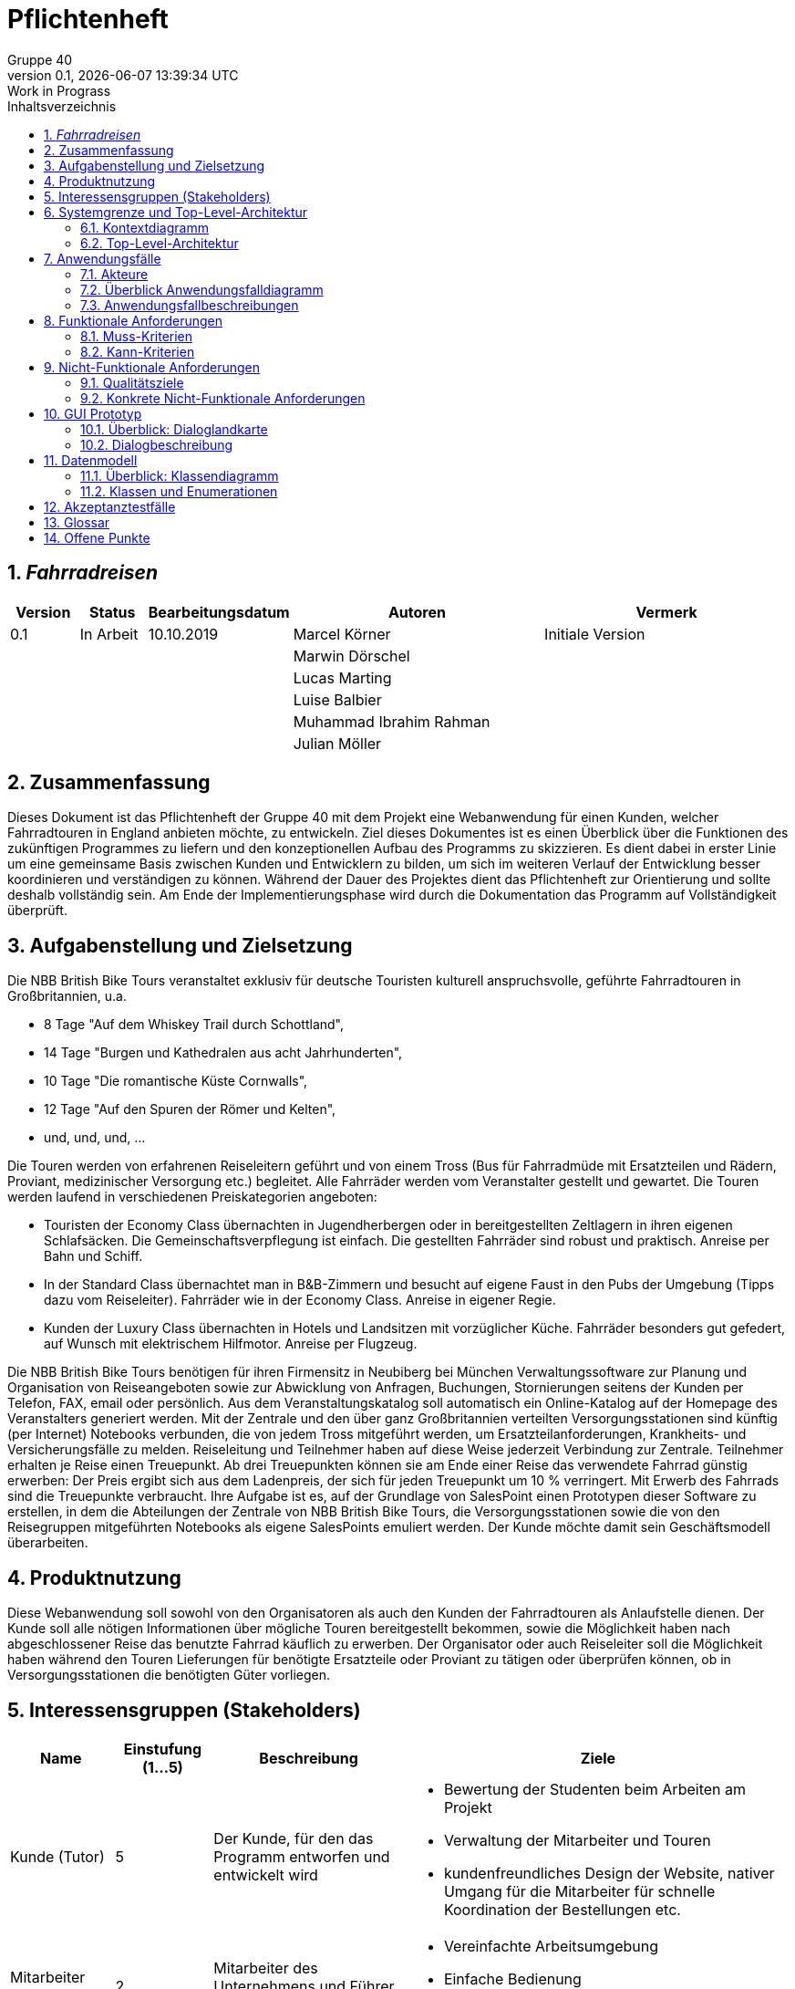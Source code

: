 = Pflichtenheft
:project_name: Fahrradreisen
:author: Gruppe 40
:revnumber: 0.1
:revdate: {docdatetime}
:revremark: Work in Prograss
:doctype: book
:icons: font
:source-highlighter: highlights
:toc: left
:toc-title: Inhaltsverzeichnis
:numbered:

== __{project_name}__

[options="header"]
[cols="1, 1, 1, 4, 4"]
|===
|Version | Status      | Bearbeitungsdatum   | Autoren |  Vermerk
|0.1     | In Arbeit   | 10.10.2019          | Marcel Körner      | Initiale Version
||||Marwin Dörschel |
||||Lucas Marting |
|||| Luise Balbier |
|||| Muhammad Ibrahim Rahman |
|||| Julian Möller |
|===

== Zusammenfassung
Dieses Dokument ist das Pflichtenheft der Gruppe 40 mit dem Projekt eine Webanwendung
für einen Kunden, welcher Fahrradtouren in England anbieten möchte, zu entwickeln.
Ziel dieses Dokumentes ist es einen Überblick über die
Funktionen des zukünftigen Programmes zu liefern und den konzeptionellen
Aufbau des Programms zu skizzieren. Es dient dabei in erster Linie um eine gemeinsame
Basis zwischen Kunden und Entwicklern zu bilden, um sich im weiteren Verlauf der
Entwicklung besser koordinieren und verständigen zu können.
Während der Dauer des Projektes dient das Pflichtenheft zur Orientierung und sollte
deshalb vollständig sein. Am Ende der Implementierungsphase wird durch die Dokumentation
das Programm auf Vollständigkeit überprüft.

== Aufgabenstellung und Zielsetzung
Die NBB British Bike Tours veranstaltet exklusiv für deutsche Touristen kulturell
anspruchsvolle, geführte Fahrradtouren in Großbritannien, u.a.

* 8 Tage "Auf dem Whiskey Trail durch Schottland",
* 14 Tage "Burgen und Kathedralen aus acht Jahrhunderten",
* 10 Tage "Die romantische Küste Cornwalls",
* 12 Tage "Auf den Spuren der Römer und Kelten",
* und, und, und, ...

Die Touren werden von erfahrenen Reiseleitern geführt und von einem Tross (Bus für
Fahrradmüde mit Ersatzteilen und Rädern, Proviant, medizinischer Versorgung etc.) begleitet.
Alle Fahrräder werden vom Veranstalter gestellt und gewartet.
Die Touren werden laufend in verschiedenen Preiskategorien angeboten:

* Touristen der Economy Class übernachten in Jugendherbergen oder in bereitgestellten
Zeltlagern in ihren eigenen Schlafsäcken. Die Gemeinschaftsverpflegung ist einfach.
Die gestellten Fahrräder sind robust und praktisch. Anreise per Bahn und Schiff.
* In der Standard Class übernachtet man in B&B-Zimmern und besucht auf eigene Faust
in den Pubs der Umgebung (Tipps dazu vom Reiseleiter). Fahrräder wie in der
Economy Class. Anreise in eigener Regie.
* Kunden der Luxury Class übernachten in Hotels und Landsitzen mit vorzüglicher
Küche. Fahrräder besonders gut gefedert, auf Wunsch mit elektrischem Hilfmotor.
Anreise per Flugzeug. +

Die NBB British Bike Tours benötigen für ihren Firmensitz in Neubiberg bei München
Verwaltungssoftware zur Planung und Organisation von Reiseangeboten sowie zur
Abwicklung von Anfragen, Buchungen, Stornierungen seitens der Kunden per Telefon, FAX,
email oder persönlich. Aus dem Veranstaltungskatalog soll automatisch ein Online-Katalog
auf der Homepage des Veranstalters generiert werden.
Mit der Zentrale und den über ganz Großbritannien verteilten Versorgungsstationen sind
künftig (per Internet) Notebooks verbunden, die von jedem Tross mitgeführt werden, um
Ersatzteilanforderungen, Krankheits- und Versicherungsfälle zu melden. Reiseleitung und
Teilnehmer haben auf diese Weise jederzeit Verbindung zur Zentrale.
Teilnehmer erhalten je Reise einen Treuepunkt. Ab drei Treuepunkten können sie am Ende
einer Reise das verwendete Fahrrad günstig erwerben: Der Preis ergibt sich aus dem
Ladenpreis, der sich für jeden Treuepunkt um 10 % verringert. Mit Erwerb des Fahrrads sind
die Treuepunkte verbraucht.
Ihre Aufgabe ist es, auf der Grundlage von SalesPoint einen Prototypen dieser Software zu
erstellen, in dem die Abteilungen der Zentrale von NBB British Bike Tours, die
Versorgungsstationen sowie die von den Reisegruppen mitgeführten Notebooks als eigene
SalesPoints emuliert werden. Der Kunde möchte damit sein Geschäftsmodell überarbeiten.

== Produktnutzung

Diese Webanwendung soll sowohl von den Organisatoren als auch den Kunden der Fahrradtouren als
Anlaufstelle dienen. Der Kunde soll alle nötigen Informationen über mögliche Touren bereitgestellt bekommen, sowie
die Möglichkeit haben nach abgeschlossener Reise das benutzte Fahrrad käuflich zu erwerben.
Der Organisator oder auch Reiseleiter soll die Möglichkeit haben während den Touren Lieferungen für benötigte
Ersatzteile oder Proviant zu tätigen oder überprüfen können, ob in Versorgungsstationen die benötigten Güter vorliegen.


== Interessensgruppen (Stakeholders)

[options="header"]
[cols="1, 1, 2, 4"]
|===
|Name    | Einstufung (1...5)    | Beschreibung                                                               | Ziele
|Kunde (Tutor)     | 5      | Der Kunde, für den das Programm entworfen und entwickelt wird                  a|  * Bewertung der Studenten beim Arbeiten am Projekt +
                                                                                                                * Verwaltung der Mitarbeiter und Touren +
                                                                                                                * kundenfreundliches Design der Website, nativer Umgang für die
                                                                                                                  Mitarbeiter für schnelle Koordination der Bestellungen etc.
|Mitarbeiter (Reiseleiter)  | 2 | Mitarbeiter des Unternehmens und Führer der Tour a| * Vereinfachte Arbeitsumgebung +
                                                                                      * Einfache Bedienung +
                                                                                      * Schnelle Abarbeitung der Aufträge
|Kunde des Unternehmens | 4 | Kunde, der eine Tour buchen möchte a| * gute Übersichtlichkeit der Angebote +
                                                                    * einfacher Buchungsprozess +
                                                                    * kundenfreundliches Design
| Administrator | 3 | User, der die Mitarbeiter und Kunden verwaltet und Touren erstellt oder löscht a| * Übersicht über alle benötigten Daten +
                                                                                                        * Möglichkeit der Datenverwaltung
| Entwickler  | 3 | Programmierer, die das Programm entwickelt haben a| * leicht erweiterbare Anwedung +
                                                                        * Geringe Wartungs-Notwendigkeit
|===

== Systemgrenze und Top-Level-Architektur

=== Kontextdiagramm

image::./models/analysis/screenshots/2019_11_03_swtp_Kontextdiagramm.png[Context Model,pdfwidth=75%, 100%, 100%, align="center"]

=== Top-Level-Architektur

image::./models/analysis/screenshots/2019_11_03_swtp_Komponentendiagramm.png[Top-Level,pdfwidth=75%, 100%, 100%, align="center"]

== Anwendungsfälle

=== Akteure

Im folgenden werden die Akteure, also die Nutzer des Software-Systems, aufgelistet
und kurz beschrieben

// See http://asciidoctor.org/docs/user-manual/#tables
[options="header"]
[cols="1,4"]
|===
|Name |Beschreibung
|unregistrierter Nutzer  |Ein potentieller Kunde, der sich auf der Website über Touren informiert, aber noch kein Kundenkonto besitzt.
|Kunde |Ein Kunde, der sich bereits registriert hat und nun eine Tour buchen oder ein Fahrrad kaufen kann.
|Reiseleiter |Ein Mitarbeiter des Unternehmens, der über die Webanwendung Zugriff auf den Bestand der Versorgungsstationen hat
              Versicherungsfälle melden kann und Teile nachbestellen kann.
|Admin        |Das Unternehmen, das über den Admin Account alle Daten einsehen und bearbeiten kann.
|===

=== Überblick Anwendungsfalldiagramm

image::./models/analysis/screenshots/2019_11_03_swtp_Anwendungsfalldiagramm.png[Context Model, pdfwidth=75%,100%, 100%, align="center"]

Anwendungsfall-Diagramm, das alle Anwendungsfälle und alle Akteure darstellt

=== Anwendungsfallbeschreibungen
Dieser Unterabschnitt beschreibt die Anwendungsfälle. In dieser Beschreibung müssen noch nicht alle Sonderfälle und Varianten berücksichtigt werden. Schwerpunkt ist es, die wichtigsten Anwendungsfälle des Systems zu finden. Wichtig sind solche Anwendungsfälle, die für den Auftraggeber, den Nutzer den größten Nutzen bringen.
Für komplexere Anwendungsfälle ein UML-Sequenzdiagramm ergänzen.
Einfache Anwendungsfälle mit einem Absatz beschreiben.
Die typischen Anwendungsfälle (Anlegen, Ändern, Löschen) können zu einem einzigen zusammengefasst werden.

[cols="1h, 3"]
[[UC0010]]
|===
|ID                         |**<<UC0010>>**
|Name                       |Login/Logout
|Beschreibung                |Ein registrierter Nutzer kann sich ein- und ausloggen, um Touren zu buchen oder ein Fahrrad zu kaufen, sowie Touren stornieren können.
|Akteure                     |Kunde
|Auslöser                    |
_Login_: Kunde möchte Tour buchen/stornieren, beziehunsweise sein Fahrrad kaufen.

_Logout_: Kunde ist fertig mit den oben genannten Aktionen und will die Seite verlassen.
|Vorbedingung           a|
_Login_: Kunde ist bereits registriert, aber nicht eingeloggt.

_Logout_: Kunde ist eingeloggt.
|Wesentliche Schritte           a|
_Login_:

  1. Kunde navigiert zur Login-Oberfläche
  2. Kunde gibt die Nutzerdaten ein
  3. Kunde klickt den Login-Button
  4. Kunde kehrt automatisch zurück zur Übersicht bei erfolgreichem Login

_Logout_:

  1. Kunde drückt aus Logout
  2. Kunde wird ausgeloggt und kehrt automatisch zur Übersicht zurück

|Erweiterungen                |-
|Funktionale Vorraussetzung    |Login/Logout
|===

image::./models/analysis/screenshots/2019_11_03_swtp_Sequenzdiagramm_login.png[Context Model, pdfwidth=75%,100%, 100%, align="center"]

[cols="1h, 3"]
[[UC0020]]
|===
|ID                         |**<<UC0020>>**
|Name                       |Registrierung eines neuen Nutzers
|Beschreibung                |Ein unregistrierter Nutzer kann sich über die Login-Übersicht neu registrieren.
|Akteure                     |unregistrierter Nutzer
|Auslöser                    |
User beschließt eine Tour zu buchen
|Vorbedingung           a|
User besitzt noch kein Kundenkonto
|Wesentliche Schritte           a|

  1. User navigiert zur Login-Oberfläche
  2. User klickt auf "Neu Registrieren"
  3. User wird zum Registrierungsformular weitergeleitet
  4. User gibt seine Daten an
  5. User klickt auf "Registrieren"
  6. Daten werden validiert
  7. User wird als eingeloggter Kunde zurück zur Übersicht geleitet

|Erweiterungen                |Nachricht bei erfolgreicher Registrierung
|Funktionale Vorraussetzung    |create()
|===

image::./models/analysis/screenshots/2019_11_03_swtp_Sequenzdiagramm_register_user.png[Context Model, pdfwidth=75%,100%, 100%, align="center"]

[cols="1h, 3"]
[[UC0030]]
|===
|ID                         |**<<UC0030>>**
|Name                       |Reiseleiter checkt Status eines Ersatzteiles
|Beschreibung                |Der Reiseleiter checkt, ob in der nächsten Station ein benötigtes Ersatzteil vorhanden ist.
|Akteure                     |Reiseleiter
|Auslöser                    |
Ersatzteil wird benötigt
|Vorbedingung           a|
Reiseleiter ist eingeloggt
|Wesentliche Schritte           a|

  1. Reiseleiter navigiert zum Suchformular
  2. Reiseleiter gibt Name das benötigten Items ein
  3. Reiseleiter gibt Versorgungsstation ein
  4. Reiseleiter klickt auf "Verfügbarkeit prüfen"
  5. Status des Ersatzteiles wird angezeigt
  6. Reiseleiter kann Ersatzteil nachbestellen bei mangelnder Verfügbarkeit

|Erweiterungen                |
|Funktionale Vorraussetzung    |Suchen der Items
|===

image::./models/analysis/screenshots/2019_11_03_swtp_Sequenzdiagramm_check_status.png[Context Model, pdfwidth=75%,100%, 100%, align="center"]

[cols="1h, 3"]
[[UC0040]]
|===
|ID                         |**<<UC0040>>**
|Name                       |Kunde bucht Tour
|Beschreibung                |Der Kunde hat eine Tour gefunde, die ihm zusagt und will diese buchen.
|Akteure                     |Kunde
|Auslöser                    |
Kunde ist durch den Touren-Katalog navigiert und hat eine Tour ausgewählt.
|Vorbedingung           a|
Kunde ist eingeloggt
|Wesentliche Schritte           a|

  1. Kunde ist auf der Detail-Ansicht einer angebotenen Tour
  2. Kunde drückt auf "Buchen"-Button
  3. Kunde wird weitergeleitet zur Buchungsseite
  4. Kunde wählt Konfigurationen aus (Preisklasse, Zeitpunkt)
  5. Buchung wird ausgeführt
  6. Kunde bekommt Bestätigung

|Erweiterungen                | -
|Funktionale Vorraussetzung    |Buchen einer Tour
|===

image::./models/analysis/screenshots/2019_11_03_swtp_Sequenzdiagramm_kunde_bucht_tour.png[Context Model, pdfwidth=75%,100%, 100%, align="center"]

[cols="1h, 3"]
[[UC0050]]
|===
|ID                         |**<<UC0050>>**
|Name                       |Kunde storniert Tour
|Beschreibung                |Der Kunde will eine gebuchte Tour stornieren.
|Akteure                     |Kunde
|Auslöser                    |
Kunde kann aus eigenen Gründen die Tour nicht antreten
|Vorbedingung           a|
Kunde ist eingeloggt
|Wesentliche Schritte           a|

  1. Kunde navigiert in seinem Profil zu "meine Touren"
  2. Kunde drückt auf die Tour, die er stornieren will
  3. Kunde klickt auf "Stornieren"
  4. Kunde bekommt Bestätigung, dass die Tour storniert wurde

|Erweiterungen                | -
|Funktionale Vorraussetzung    |Stornieren einer Tour
|===

image::./models/analysis/screenshots/2019_11_03_swtp_Sequenzdiagramm_buchung_stornieren.png[Context Model, pdfwidth=75%,100%, 100%, align="center"]

[cols="1h, 3"]
[[UC0060]]
|===
|ID                         |**<<UC0060>>**
|Name                       |neue Tour erstellen
|Beschreibung                |Administrator erstellt neue Tour
|Akteure                     |Administrator
|Auslöser                    |
Unternehmen hat eine neue Tour geplant
|Vorbedingung           a|
Administrator ist eingeloggt
|Wesentliche Schritte           a|

  1. Administrator navigiert zu "Neue Tour erstellen"
  2. Administrator gibt erforderliche Daten für die Tour ein
  3. Administrator klickt auf "Erstellen"
  4. Administrator bekommt eine Benachrichtigung bei erfolgreicher Erstellung der Tour

|Erweiterungen                | -
|Funktionale Vorraussetzung    |Erstellen einer Tour
|===

image::./models/analysis/screenshots/2019_11_03_swtp_Sequenzdiagramm_admin_erstellt_tour.png[Context Model, pdfwidth=75%,100%, 100%, align="center"]

[cols="1h, 3"]
[[UC0070]]
|===
|ID                         |**<<UC0070>>**
|Name                       |Reiseleiter bestellt Ersatzteile
|Beschreibung                |Reiseleiter bestellt benötigtes Ersatzteil
|Akteure                     |Reiseleiter
|Auslöser                    |
Reiseleiter benötigt zur Reparatur eines Fahrrads ein Ersatzteil
|Vorbedingung           a|
Reiseleiter ist eingeloggt
|Wesentliche Schritte           a|

  1. Reiseleiter navigiert zu "Ersatzteile bestellen"
  2. Reiseleiter sucht das zu bestellende Ersatzteil
  3. Reiseleiter wählt Anzahl aus
  4. Reiseleiter wählt die zu beliefernde Versorgungsstation aus
  4. Reiseleiter bestellt Teil

|Erweiterungen                | -
|Funktionale Vorraussetzung    |Ersatzteil bestellen
|===

image::./models/analysis/screenshots/2019_11_03_swtp_Sequenzdiagramm_fordere_inventar.png[Context Model, pdfwidth=75%,100%, 100%, align="center"]

[cols="1h, 3"]
[[UC0080]]
|===
|ID                         |**<<UC0080>>**
|Name                       |Reiseleiter meldet Versicherungsvorfall
|Beschreibung                |Reiseleiter meldet einen Versicherungsvorfall über das Formular
|Akteure                     |Reiseleiter
|Auslöser                    |
Bei der Tour ist ein Kunde verletzt oder erkrankt.
|Vorbedingung           a|
Reiseleiter ist eingeloggt
|Wesentliche Schritte           a|

  1. Reiseleiter navigiert zu "Versicherungsvorfall melden"
  2. Reiseleiter füllt das Formular aus
  3. Reiseleiter wählt betroffenen Kunde aus
  4. Reiseleiter schickt das Formular ab

|Erweiterungen                | -
|Funktionale Vorraussetzung    |Versicherungsvorfall melden
|===

image::./models/analysis/screenshots/2019_11_03_swtp_Sequenzdiagramm_melde_versicherungsfall.png[Context Model, pdfwidth=75%,100%, 100%, align="center"]

[cols="1h, 3"]
[[UC0090]]
|===
|ID                         |**<<UC0090>>**
|Name                       |Administrator erstellt Reiseleiter
|Beschreibung                |Durch Neueinstellung eines neuen Reiseleiters muss dieser in das System integriert werden
|Akteure                     |Administrator
|Auslöser                    |
Einstellung eines neuen Reiseleiters
|Vorbedingung           a|
Administrator ist eingeloggt
|Wesentliche Schritte           a|

  1. Administrator navigiert zu "Mitarbeiter erstellen"
  2. Administrator füllt die Daten in das Formular
  3. Administrator klickt auf "Erstelllen"

|Erweiterungen                | -
|Funktionale Vorraussetzung    |Reiseleiter erstellen
|===

image::./models/analysis/screenshots/2019_11_03_swtp_Sequenzdiagramm_admin_erstellt_reiseleiter.png[Context Model, pdfwidth=75%,100%, 100%, align="center"]

[cols="1h, 3"]
[[UC0100]]
|===
|ID                         |**<<UC0100>>**
|Name                       |unregistrierter Nutzer sucht Tour
|Beschreibung                |unregistrierter Nutzer navigiert auf die Seite und stöbert durch den Tourenkatalog
|Akteure                     |unregistrierter Nutzer
|Auslöser                    |
Nutzer möchte sich über das Angebot des Unternehmens informieren
|Vorbedingung           a| -
|Wesentliche Schritte           a|

  1. unregistrierter Nutzer navigiert zur Homepage
  2. unregistrierter Nutzer stöbert durch die Angebote
  3. unregistrierter Nutzer kann auf Tourteaser klicken und bekommt eine Detailansicht

|Erweiterungen                | -
|Funktionale Vorraussetzung    |Anzeige des Tourenkatalogs
|===

[cols="1h, 3"]
[[UC0110]]
|===
|ID                         |**<<UC0110>>**
|Name                       |Tour löschen
|Beschreibung               |Administrator löscht schon existierende Tour, sodass diese nicht mehr existiert.
|Akteure                    |Administrator
|Auslöser                   |Unternehmen möchte eine Tour nicht mehr anbieten.
|Vorbedingung           	|Administrator ist eingeloggt und Tour wurde vorher erstellt.
|Wesentliche Schritte           a|
  1. Administrator navigiert zur Tour
  2. Administrator wählt "Tour löschen" aus
  3. Fenster mit "Wollen Sie wirklich diese Tour löschen?" und zwei Buttons ("Ja"/"Nein") erscheint
  4. Administrator drückt "Nein", die Löschung der Tour wird abgebrochen
  5. Administrator drückt "Ja", Administrator bekommt eine Benachrichtigung bei erfolgreicher Löschung der Tour

|Erweiterungen                |-
|Funktionale Vorraussetzung    |Löschung einer Tour
|===

image::./models/analysis/screenshots/2019_11_03_swtp_Sequenzdiagramm_admin_loescht_tour.png[Context Model, pdfwidth=75%,100%, 100%, align="center"]


[cols="1h, 3"]
[[UC0120]]
|===
|ID                         |**<<UC0120>>**
|Name                       |Tour bearbeiten
|Beschreibung               |Administrator bearbeitet existierende Tour
|Akteure                    |Administrator
|Auslöser                   |Unternehmen möchte Daten einer Tour ändern
|Vorbedingung           	|Administrator ist eingeloggt und Tour wurde vorher erstellt.
|Wesentliche Schritte           a|
  1. Administrator navigiert zur Tour
  2. Administrator wählt "Tour bearbeiten" aus
  3. Fenster verändert sich, dass die Daten der Tour bearbeitbar werden
  4. Administrator bearbeitet die Daten der Tour
  5. Administrator drückt "Bestätigen"
  6. Administrator bekommt eine Benachrichtigung bei erfolgreicher Änderung der Tour
  6. Administrator wird zurück geleitet auf Tourdetailansicht

|Erweiterungen                |-
|Funktionale Vorraussetzung    |Bearbeitung einer Tour
|===

image::./models/analysis/screenshots/2019_11_03_swtp_Sequenzdiagramm_admin_editiert_tour.png[Context Model, pdfwidth=75%,100%, 100%, align="center"]

== Funktionale Anforderungen

=== Muss-Kriterien
Was das zu erstellende Programm auf alle Fälle leisten muss.

==== Anmeldung/Registrierung
[A0001]Ein registrierter Nutzer kann sich anmelden +
[A0002]Ein registrierter Nutzer kann sein Kennwort ändern +
[A0003]Ein registrierter Nutzer kann seine Daten verändern +
[A0004]Ein unregistrierter Nutzer muss sich bei Buchungen oder Käufen anmelden +
[A0005]Der Administrator kann alle Nutzer verwalten

==== User-Verwaltung
[U0001]Der Admin kann alle Nutzer der Seite verwalten +
[U0002]Der Admin kann neue Reiseleiter hinzufügen +
[U0003]Der Admin kann alle Reiseleiter bearbeiten +
[U0004]Der Admin kann Reiseleiter löschen

==== Registrierung
[R0001]Ein unregistrierter Nutzer kann ein Konto erstellen +
[R0002]Ein unregistrierter Nutzer kann ein Passwort erstellen

==== Tour-Management
[T0001]Der Administrator kann Touren erstellen/löschen +
[T0002]Der Administrator kann Touren bearbeiten +
[T0003]Der Administrator kann sich alle Touren anzeigen lassen

==== Fahrrad-Management
[F0001]Der Kunde kann sein Fahrrad kaufen +
[F0002]Der Kunde kann sein Fahrrad einsehen

==== Buchung
[B0001]Der Kunde kann eine Tour buchen +
[B0002]Der Kunde kann eine Tour stornieren +
[B0003]Der Kunde kann eine Preisklasse wählen

==== Inventory-Management
[I0001]Der Reiseleiter kann Teilebestände in Versorgungsstationen einsehen +
[I0002]Der Reiseleiter kann Teile bestellen

==== Versorgungsmanagement
[V0001]Der Reiseleiter kann Versorgungsgüterbestände abrufen +
[V0002]Der Reiseleiter kann Versorgungsgüter bestellen

==== Versicherungsmanagement
[V0003]Der Reiseleiter kann Versicherungsvorfälle melden

=== Kann-Kriterien
Anforderungen die das Programm leisten können soll, aber für den korrekten Betrieb entbehrlich sind.

* Bei Stornierung einer Buchung wählt der Kunde einen Grund aus und gibt einen kleinen Text ein
* Kommentare und Bewertungen zu Touren verfassen können.

== Nicht-Funktionale Anforderungen

=== Qualitätsziele

1 = Nicht wichtig ..
5 = Sehr wichtig
[options="header", cols="3h, ^1, ^1, ^1, ^1, ^1"]
|===
|Qualitätsstufe           | 1 | 2 | 3 | 4 | 5
|Benutzerfreundlichkeit   |   |   |   |   |x
|Erweiterbarkeit          |   |   | x |   |
|Funktionalität           |   |   |   | x |
|Skalierbarkeit           |   | x |   |   |
|Sicherheit               |   |   |   | x |
|Effektivität             |   |   | x |  |
|Leistung                 |   |   | x |  |
|===

=== Konkrete Nicht-Funktionale Anforderungen

*Blocker Regeln* +
(1) Quelldateien sollten keine duplizierten Blöcke haben. +
(2) magische Zahlen sollten nicht verwendet werden (außer 1,0,-1). Eine magische Zahl ist die Verwendung einer hartkodierten Zahl im Code. +
(3) Klassenvariablen sollten keine öffentliche Zugänglichkeit haben. +
*Kritische Regeln* +
(4) Dateien sollten nur eine Top-Klasse oder eine Schnittstelle enthalten. +
(5) Die Zeilen sollten durch Einheitstests eine ausreichende Abdeckung (80%) aufweisen. +
(6) Öffentliche Typen, Methoden und Felder (API) sollten mit Javadoc dokumentiert werden. +
(7) Klassen sollten nicht an zu viele andere Klassen gekoppelt werden (Single Responsibility Principle, höchstens 10), und es sollte keine Zyklen zwischen den Paketen geben. +
(8) Halten Sie die Dinge klein!  Die Klassen sollten nicht zu viele Methoden haben (höchstens 10).  Die Dateien sollten nicht zu viele Zeilen haben (höchstens 400). Die Methoden sollten nicht zu viele Zeilen haben (höchstens 40). Die inneren Klassen sollten nicht zu viele Zeilen haben (höchstens 25). +
(9) Alle Namen sollten den Java-Naming-Konventionen mit mindestens 2 und höchstens 50 Zeichen folgen: https://www.safaribooksonline.com/library/view/java-8pocket/9781491901083/ch01.html +
*Major Rules* +
(10) Nicht zu viel Komplexität!  +
Die Methoden sollten nicht zu viele Parameter haben (höchstens 5). Die Statements (If, For, ...)
sollten nicht zu tief verschachtelt werden (höchstens 3).
Die McCabe-Komplexität der Methoden sollte höchstens 10 und für Klassen maximal 40 betragen. McCabe Komplexität wird hier erklärt: https://www.leepoint.net/principles_and_practices/complexity/complexityjava-method.html +
(11) Halten Sie die Dinge klar!  Kindklassen sollten nicht die Oberklassen (https://en.wikipedia.org/wiki/Variable_shadowing) überschatten. Das bedeutet, dass die Namen der Variablen von den Namen abweichen sollten, die in einem äußeren Bereich verwendet werden. Zum Beispiel sollte eine lokale Variable nicht den gleichen Namen wie eine Instanzvariable haben, Namen sollten sich nicht nur durch Kapitalisierung unterscheiden, und wörtliche Suffixe (wie L für Long) sollten Upper Case sein. +
(12) Sei Konsistent in der Formatierung!  +
Die geschwungene Klammer am Ende der Linie und die geschwungene Klammer am Anfang einer Linie setzen. +
Verwenden Sie geschwungene Klammern in Kontrollstrukturen (if, for ...) +
Keine Tabulatoren Benutzen +
Maximale Länge der Zeilen: 120 +
Nur ein Statement pro Zeile +
*Kleinere Regeln* +
(13)  "static " members sollten statisch abgerufen werden. +
(14) Objekte sollten mit  "equals () " verglichen werden. +
(15)  "switch "-Anweisungen sollten mit  "default "-Klauseln enden, und alle Fälle sollten mit einer Break-Anweisung enden. +
(16) Nutzlose Importe sollten entfernt werden, und Wildcard-Importe sollten nicht verwendet werden. +
(17) Mehrere Variablen sollten nicht auf derselben Zeile deklariert werden. Sichtbarkeit sollte immer deklariert werden (öffentlich, privat, geschützt). +
(18) Alle ungenutzten Codes sollten entfernt werden (Methoden, Felder, Variablen, Parameter, ...). +
*Info-Regeln* +
(19)  "TODO "-Tags sollten behandelt werden. Kommentierter Code sollte entfernt werden. +

== GUI Prototyp

image::./models/analysis/screenshots/gui_swp_reiseleiter_ps.png[Context Model, pdfwidth=75%,100%, 100%, align="center"]

image::./models/analysis/screenshots/gui_swp_startseite_ps.png[Context Model, pdfwidth=75%,100%, 100%, align="center"]

=== Überblick: Dialoglandkarte


image::./models/analysis/screenshots/2019_11_03_swtp_Dialoglandkarte.png[Context Model, pdfwidth=75%,100%, 100%, align="center"]

Erstellen Sie ein Übersichtsdiagramm, das das Zusammenspiel Ihrer Masken zur Laufzeit darstellt. Also mit welchen Aktionen zwischen den Masken navigiert wird.
//Die nachfolgende Abbildung zeigt eine an die Pinnwand gezeichnete Dialoglandkarte. Ihre Karte sollte zusätzlich die Buttons/Funktionen darstellen, mit deren Hilfe Sie zwischen den Masken navigieren.

=== Dialogbeschreibung

NOTE: Generell besitzt jedes dieser Ansichten eine Navigationsbar mit welcher man
zu allen wichtigen Kategorien je nach Rolle navigieren kann.

Screen 1: Katalog +
Der erste Screen gibt dem Nutzer direkt eine klare Übersicht über die angebotenen
Touren, diese werden in Teaserform angezeigt. Bei Klick auf einen Teaser kommt man auf die
Tour-Detailansicht. Die komplette Navigation erfolgt über die Navigationsbar.

Screen 2: Tour-Detailansicht +
Auf dieser Seite bekommt man eine detailierte Beschreibung der Tour, sowie die
verfügbaren Daten für die Reise. Hier kann man auch über einen Buchungs-Button
zum Buchungsmanagement weitergeleitet werden.

Screen 3: Buchungsmanagement +
Über die Seite kann man ja nach Rolle als Kunde eine Buchung abschließen oder als Admin
alle Buchungen einsehen.

Screen 4: Login +
Hier wird ein einfaches Formular angezeigt, welches aus E-Mail
und Passwort besteht und einem Login-Button +

Screen 5: Registrierung +
Formularansicht um einen neuen Nutzer zu erstellen. Besteht aus mehreren Input-Feldern, für
die essentiellen Informationen um ein Kundenkonto zu erstellen. +

Screen 6: Warenkorb +
Ansicht für den Kunden über die ausgewählte Tour, welche er über den Warenkorb kaufen kann. +

Screen 7: User-Management +
Ansicht aller Kundendaten für den Administrator

Screen 8: Inventory-Management +
Ansicht für den Reiseleiter um Ersatzteile in einer Versorgungsstation einzusehen. +

Screen 9: Tour-Management +
Auf dieser Seite kann der Admin alle Touren einsehen, bearbeiten und neue erstellen oder alte löschen +

Screen 10: Inventory-Management +
Auf dieser Seite kann der Reiseleiter Vorräte an Proviant und medizinischer Versorgungsgüter für
Versorgungsstaionen einsehen. +

Screen 11: Fahrrad +
Der Kunde kann über diese Ansicht sein Fahrrad einsehen und darüber kaufen.

== Datenmodell

=== Überblick: Klassendiagramm

image::./models/analysis/screenshots/2019_11_03_swtp_klassendiagramm.png[Context Model, pdfwidth=75%,100%, 100%, align="center"]


=== Klassen und Enumerationen
Dieser Abschnitt stellt eine Vereinigung von Glossar und der Beschreibung von Klassen/Enumerationen dar. Jede Klasse und Enumeration wird in Form eines Glossars textuell beschrieben. Zusätzlich werden eventuellen Konsistenz- und Formatierungsregeln aufgeführt.

// See http://asciidoctor.org/docs/user-manual/#tables
[options="header"]
[cols="1, 3"]
|===
|Klasse/Enumeration |Beschreibung
|Kunde              |Generelle Repräsentation eines realen Kunden mit Attributen essentiell für die Buchung einer Tour. Wird nur kreiert, wenn sich ein User registriert.
|Buchung            |Wird benutzt, um zu repräsentieren, welche Tour ein registrierter User (Kunde) buchen möchte. Welche Preisklasse und welche Tour er wählt, werden hier zusammengeführt.
|Stornierung        |Wenn der Kunde eine gebuchte Tour nicht antreten kann, wird die Klasse Stornierung benutzt, um den Kuden aus einer gebuchten Tour zu entfernen.
|Tour               |Die Tour ist die Instanz einer realen geplanten Tour durch England.
|Rad                |Repräsentiert ein reales Fahrrad, welches vom Kunden nach Beendigung einer Tour gekauft werden.
|Preisklasse        |In der Preisklasse wird festgehalten, welche Unterkunft und Anreiseart für den Kunden bereitgestellt werden.
|Versicherung       |Versicherung für die Tour, die vom Kunden automatisch abgeschlossen wird, wenn dieser eine Tour bucht. Preis kann je nach Preisklasse variieren.
|Reiseleiter        |Repräsentation eines realen Reiseleiters, hat eine spezielle Rolle auf der Website und andere Ansichten als ein Kunde.
|Tross              |Der Tross ist die Verbindung zwischen Reiseleiter und Tour
|Versorgung         |Sind Elemente, die in der Versorgungsstation vorliegen, wie etwa Proviant oder medizinische Versorgung. Kann über das Notebook bestellt werden.
|Notebook           |Repräsentiert ein reales Notebook, über das der Reiseleiter Bestellungen absetzen kann, um Versorgungsstationen zu befüllen oder bestimmte Items zu bestellen.
|Ersatzteile        |Stellt ein reales Ersatzteil und dessen vorrätige Anzahl dar.
|Versorgungsstationen|Beschreibt eine reale Versogrúngsstation mit Ersatzteilen und Versorgungsgütern.
|===

== Akzeptanztestfälle
Mithilfe von Akzeptanztests wird geprüft, ob die Software die funktionalen Erwartungen und Anforderungen im Gebrauch erfüllt. Diese sollen und können aus den Anwendungsfallbeschreibungen und den UML-Sequenzdiagrammen abgeleitet werden. D.h., pro (komplexen) Anwendungsfall gibt es typischerweise mindestens ein Sequenzdiagramm (welches ein Szenarium beschreibt). Für jedes Szenarium sollte es einen Akzeptanztestfall geben. Listen Sie alle Akzeptanztestfälle in tabellarischer Form auf.
Jeder Testfall soll mit einer ID versehen werde, um später zwischen den Dokumenten (z.B. im Test-Plan) referenzieren zu können.

[cols="1h, 4"]
[[AT0010]]
|===
|ID					|<<AT0010>>
|Anwedungsfall		|<<UC0060>>
|Vorbedingung(en)		|Administrator eingeloggt
|Ereignis    			|Administrator klickt "Tour erstellen"
|Erwartetes Resultat	a|
 - Neues Fenster entsteht
 - Administrator gibt Daten zur Tour an
 - Administrator klickt auf "Bestätigen"
 - Tourdetailansicht erscheint
 - Tour ist in Katalog eingetragen
|===

[cols="1h, 4"]
[[AT0020]]
|===
|ID					|<<AT0020>>
|Anwedungsfall		|<<UC0120>>
|Vorbedingung(en)		|Mind. eine Tour existiert und Administrator ist eingeloggt
|Ereignis    			|Administrator klickt "Tour bearbeiten" bei Tourdetailansicht.
|Erwartetes Resultat	a|
 - Seite verändert sich und Tour ist nun bearbeitbar
 - Administrator ändert den Beschreibungstext
 - Administrator klickt auf "Bestätigen"
 - Tourdetailansicht erscheint wieder
|===

[cols="1h, 4"]
[[AT0030]]
|===
|ID					|<<AT0030>>
|Anwedungsfall		|<<UC0110>>
|Vorbedingung(en)		|Mind. eine Tour existiert und Administrator ist eingeloggt
|Ereignis    			|Administrator klickt "Tour löschen" und bestätigt dies.
|Erwartetes Resultat	a|
 - Tour wird gelöscht aus dem Katalog
 - Administrator bekommt Benachrichtigung, dass Tour erfolgreich gelöscht wurde
 - Administrator wird zurück zum Katalog geleitet
|===

[cols="1h, 4"]
[[AT0040]]
|===
|ID            		|<<AT0040>>
|Anwendungsfall		|<<UC0070>>
|Vorbedingung(en)        	a|Ein User ist als "Reiseleiter" angemeldet
|Ereignis     			a|Ein "Reiseleiter" fordert neues Material an
|Erwartetes Resultat    	a|Daten werden an die Zentrale weitergeleitet und diese stellt dann dem Tross oder der Versorgungsstationen das Material zur verfügung.
|===

[cols="1h, 4"]
[[AT0050]]
|===
|ID            |<<AT0050>>
|Anwendungsfall		|<<UC0080>>
|Vorbedingung(en)        	a|Ein User ist als "Reiseleiter" angemeldet
|Ereignis      			a|Ein "Reiseleiter" meldet einen Versicherungsfall
|Erwartetes Resultat     	a|Daten werden ins System eingetragen
|===

[cols="1h, 4"]
[[AT0060]]
|===
|ID            |<<AT0060>>
|Anwendungsfall		|<<UC0050>>
|Vorbedingung(en)        	a|Ein User ist als "Kunde" angemeldet
|Ereignis      			a|Ein "Kunde" beantragt eine Stonierung für eine Tour.
|Erwartetes Resultat     	a|Daten werden an die Zentrale weitergeleitet und geprüft. Ist die Stonierung möglich wird sie genemigt.
|===

[cols="1h, 4"]
[[AT0070]]
|===
|ID            |<<AT0070>>
|Anwendungsfall		|<<UC0030>>
|Vorbedingung(en)        	a|Ein Tross existiert und ein Reiseleiter
|Ereignis      		       	a|Reiseleiter benutzt Material
|Erwartetes Resultat     	a|benutzung wird gespeichert. bei unzureichender Anzahl wird nachbestellt
|===

[cols="1h, 4"]
[[AT0080]]
|===
|ID            |<<AT0080>>
|Anwendungsfall		|<<UC0020>>
|Vorbedingung(en)        	a|Ein unregistrierter User
|Ereignis      		       	a|User registriert sich mit den Daten:
| a|
- Name      : Hans
- Passwort  : 123
- Email     : hans@email.de
|Erwartetes Resultat     	a|
- User Hans wird als Kunde gespeichert
- wird weitergeleitet auf die Startseite
- User ist noch unangemeldet
|===

[cols="1h, 4"]
[[AT0090]]
|===
|ID            |<<AT0090>>
|Anwendungsfall		|<<UC0020>>
|Vorbedingung(en)        	a|Ein unregistrierter User
|Ereignis      		       	a|User registriert sich mit den Daten:
| a|
- Name      : Hans
- Passwort  : 123
- Email     : hans@email.de
|Erwartetes Resultat     	a|
- Eine Errormeldung öffnet sich, weil Username Hans schon vergeben ist
- User bleibt unangemeldet und Das Registrierungsformular bleibt offen
|===

[cols="1h, 4"]
[[AT0100]]
|===
|ID            |<<AT0100>>
|Anwendungsfall		|<<UC0040>>
|Vorbedingung(en)        	a|Ein User ist als "Kunde" angemeldet
|Ereignis      		       	a|Kunde bucht Tour mit folgeden Daten:
| a|
- Tour
- Reisezeit
- Preisklasse
|Erwartetes Resultat     	a|Buchung wird gespeichert und eine Bestätigungsinfo öffnet sich
|===

[cols="1h, 4"]
[[AT0110]]
|===
|ID            |<<AT0110>>
|Anwendungsfall		|<<UC0040>>
|Vorbedingung(en)        	a|Ein User ist als "Kunde" angemeldet
|Ereignis      		       	a|Kunde bucht Tour mit folgeden Daten:
| a|
- Tour
- Reisezeit
- Preisklasse
|Erwartetes Resultat     	a|Eine Errormeldung öffnet sich, weil die Tour schon voll ist oder zu der Zeit keine Tour existiert
|===

[cols="1h, 4"]
[[AT0120]]
|===
|ID            |<<AT0120>>
|Anwendungsfall		|<<UC0010>>
|Vorbedingung(en)        	a|Es gibt registrierte User im System
|Ereignis      		       	a|Kunde versucht sich anzumelden mit den folgenden Daten:
| a|
- Name : Hans
- Passwort : 123
|Erwartetes Resultat     	a|User wird als Hans angemeldet und kann Funktionen von Kunden nutzen
|===

[cols="1h, 4"]
[[AT0130]]
|===
|ID            |<<AT0130>>
|Anwendungsfall		|<<UC0010>>
|Vorbedingung(en)        	a|Es gibt registrierte User im System
|Ereignis      		       	a|Kunde versucht sich anzumelden mit den folgenden Daten:
| a|
- Name : Hans
- Passwort : 456
|Erwartetes Resultat     	a|eine Errormeldung öffnet sich mit der Nachricht "Flasches Passwort oder Nutzername" und der User wird nicht angemeldet.
|===

[cols="1h, 4"]
[[AT0140]]
|===
|ID                        |<<AT0140>>
|Anwendungsfall		         |<<UC0***>>
|Vorbedingung(en)        	a|
1. Der Fahrradbestand ist nicht leer
2. Der User versucht ein Fahrrad zu kaufen
|Ereignis      		       	a|Der User fügt das Fahrrad in den Warenkorb ein
|Erwartetes Resultat     	a|
1. Der user wird ein Überblick seines Warenkorbs gezeigt und kann zum Checkout gehen.
2. Nach Checkout bekommt der User eine Kaufbestätigung
|===

[cols="1h, 4"]
[[AT0150]]
|===
|ID                        |<<AT0150>>
|Anwendungsfall		         |<<UC0***>>
|Vorbedingung(en)        	a|
1. Der User bucht ein Tour
2. Die Buchung wird nicht storniert.
3. Der Tour ist abgeschlossen.
|Ereignis      		       	a|Der User erwerbt 1 Treuepunkt.
|Erwartetes Resultat     	a|Die Zahl der der gespeicherte Treuepunkten des Users ist sich um 1 erhöht.
|===

[cols="1h, 4"]
[[AT0160]]
|===
|ID                        |<<AT0160>>
|Anwendungsfall		         |<<UC0***>>
|Vorbedingung(en)        	a|
1. Der User versucht ein Fahrrad zu kaufen
2. Der User kommt an die Kasse an.
3. Der User hat mindestens 1 Treuepunkt
|Ereignis      		       	a|Der User wählt die Zahl der Treuepunkte (x) er verbrauchen möchte
|Erwartetes Resultat     	a|
1. Der Preis wird um 10x% reduziert und angezeigt
2. Nach bestätigung des Kaufs wird die gespeicherte Zahl der Users Treuepunkten um x reduziert
|===

[cols="1h, 4"]
[[AT0170]]
|===
|ID                        |<<AT0170>>
|Anwendungsfall		         |<<UC0***>>
|Vorbedingung(en)        	a|
1. Der User kommt an die Kasse an.
2. Der User versucht einen Betrag der Treuenpunkten zu wählen während des Fahrradkaufs.
3. Der User hat mehr als 10 Treuepunkte.
|Ereignis      		       	a|Der User wählt die Zahl der Treuepunkte er verbrauchen möchte
|Erwartetes Resultat     	a|Der User kann mehr als 10 Treuepunkte nicht wählen
|===

[cols="1h, 4"]
[[AT0180]]
|===
|ID            |<<AT0180>>
|Anwendungsfall		|<<UC0070>>
|Vorbedingung(en)        	a|Eine Versorgungsstation und Versorgung
|Ereignis      		       	a|Eine Versorgungsstation enthält Versogung
|Erwartetes Resultat     	a|Versorgungsgüter sind abrufbar
|===

[cols="1h, 4"]
[[AT0190]]
|===
|ID            |<<AT0190>>
|Anwendungsfall		|<<UC0070>>
|Vorbedingung(en)        	a|Eine Versorgungsstation und Versorgung
|Ereignis      		       	a|Zu einer Versorgungsstation kann Versogung bestellt werden
|Erwartetes Resultat     	a|Versorgungsgüter sind bestellt und an der Station verfügbar
|===

== Glossar
Sämtliche Begriffe, die innerhalb des Projektes verwendet werden und deren gemeinsames Verständnis aller beteiligten Stakeholder essentiell ist, sollten hier aufgeführt werden.
Insbesondere Begriffe der zu implementierenden Domäne wurden bereits beschrieben, jedoch gibt es meist mehr Begriffe, die einer Beschreibung bedürfen. +
Beispiel: Was bedeutet "Kunde"? Ein Nutzer des Systems? Der Kunde des Projektes (Auftraggeber)?

[cols="1h, 4"]
|===
|Klasse/Enumeration |Beschreibung
|Kunde              |Generelle Repräsentation eines realen Kunden mit Attributen essentiell für die Buchung einer Tour. Wird nur kreiert, wenn sich ein User registriert.
|Projektkunde	    |Synonym für den Kunden des Projekts (Lehrstuhl für Softwaretechnologie).
|Login		    |Fenster, in dem sich abhängig von der URL nach der Anmeldung die noramle Startseite oder das Bestellfenster für den Reiseleiter öffnet.
|Bestellfenster     |Fenster, in dem der Reiseleiter nach Anmeldung Ersatzteile zu Versorgungsstationen bestellen kann.
|Buchung            |Wird benutzt, um zu repräsentieren, welche Tour ein registrierter User (Kunde) buchen möchte. Welche Preisklasse und welche Tour er wählt, werden hier zusammengeführt.
|Stornierung        |Wenn der Kunde eine gebuchte Tour nicht antreten kann, wird die Klasse Stornierung benutzt, um den Kuden aus einer gebuchten Tour zu entfernen.
|Tour               |Die Tour ist die Instanz einer realen geplanten Tour durch England.
|Rad                |Repräsentiert ein reales Fahrrad, welches vom Kunden nach Beendigung einer Tour gekauft werden.
|Preisklasse        |In der Preisklasse wird festgehalten, welche Unterkunft und Anreiseart für den Kunden bereitgestellt werden.
|Versicherung       |Versicherung für die Tour, die vom Kunden automatisch abgeschlossen wird, wenn dieser eine Tour bucht. Preis kann je nach Preisklasse variieren.
|Reiseleiter        |Repräsentation eines realen Reiseleiters, hat eine spezielle Rolle auf der Website und andere Ansichten als ein Kunde.
|Tross              |Der Tross ist die Verbindung zwischen Reiseleiter und Tour
|Versorgung         |Sind Elemente, die in der Versorgungsstation vorliegen, wie etwa Proviant oder medizinische Versorgung. Kann über das Notebook bestellt werden.
|Notebook           |Repräsentiert ein reales Notebook, über das der Reiseleiter Bestellungen absetzen kann, um Versorgungsstationen zu befüllen oder bestimmte Items zu bestellen.
|Ersatzteile        |Stellt ein reales Ersatzteil und dessen vorrätige Anzahl dar.
|Versorgungsstationen|Beschreibt eine reale Versogrúngsstation mit Ersatzteilen und Versorgungsgütern.
|Kauf		    |Möglichkeit für Treuepunkte ein Fahrrad zu erwerben
|Treuepunkte	    |Punkte, die dem Konto hinzugefügt werden, sobald eine Tour beendet ist
|===

== Offene Punkte
Offene Punkte werden entweder direkt in der Spezifikation notiert. Wenn das Pflichtenheft zum finalen Review vorgelegt wird, sollte es keine offenen Punkte mehr geben.
